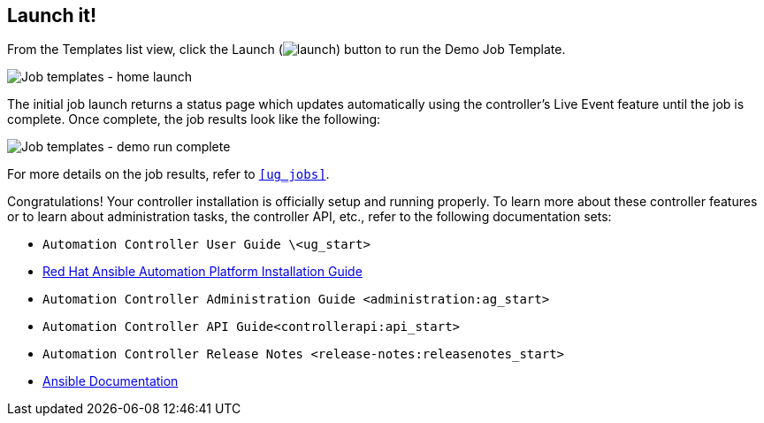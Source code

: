 == Launch it!

From the Templates list view, click the Launch
(image:launch-button.png[launch]) button to
run the Demo Job Template.

image:qs-job-templates-list-view-click-launch.png[Job
templates - home launch]

The initial job launch returns a status page which updates automatically
using the controller's Live Event feature until the job is complete.
Once complete, the job results look like the following:

image:qs-job-templates-demo-complete.png[Job
templates - demo run complete]

For more details on the job results, refer to `xref:ug_jobs[]`.

Congratulations! Your controller installation is officially setup and
running properly. To learn more about these controller features or to
learn about administration tasks, the controller API, etc., refer to the
following documentation sets:

* `Automation Controller User Guide \<ug_start>`
* https://access.redhat.com/documentation/en-us/red_hat_ansible_automation_platform/2.0-ea/html-single/red_hat_ansible_automation_platform_installation_guide/index[Red
Hat Ansible Automation Platform Installation Guide]
* `Automation Controller Administration Guide <administration:ag_start>`
* `Automation Controller API Guide<controllerapi:api_start>`
* `Automation Controller Release Notes <release-notes:releasenotes_start>`
* http://docs.ansible.com/[Ansible Documentation]
